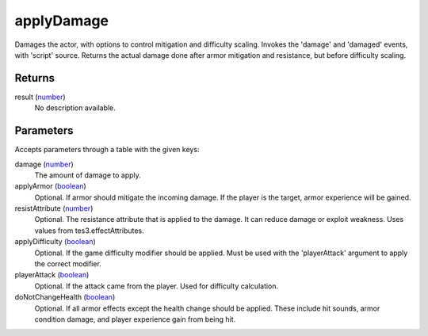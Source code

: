 applyDamage
====================================================================================================

Damages the actor, with options to control mitigation and difficulty scaling. Invokes the 'damage' and 'damaged' events, with 'script' source. Returns the actual damage done after armor mitigation and resistance, but before difficulty scaling.

Returns
----------------------------------------------------------------------------------------------------

result (`number`_)
    No description available.

Parameters
----------------------------------------------------------------------------------------------------

Accepts parameters through a table with the given keys:

damage (`number`_)
    The amount of damage to apply.

applyArmor (`boolean`_)
    Optional. If armor should mitigate the incoming damage. If the player is the target, armor experience will be gained.

resistAttribute (`number`_)
    Optional. The resistance attribute that is applied to the damage. It can reduce damage or exploit weakness. Uses values from tes3.effectAttributes.

applyDifficulty (`boolean`_)
    Optional. If the game difficulty modifier should be applied. Must be used with the 'playerAttack' argument to apply the correct modifier.

playerAttack (`boolean`_)
    Optional. If the attack came from the player. Used for difficulty calculation.

doNotChangeHealth (`boolean`_)
    Optional. If all armor effects except the health change should be applied. These include hit sounds, armor condition damage, and player experience gain from being hit.

.. _`boolean`: ../../../lua/type/boolean.html
.. _`number`: ../../../lua/type/number.html

